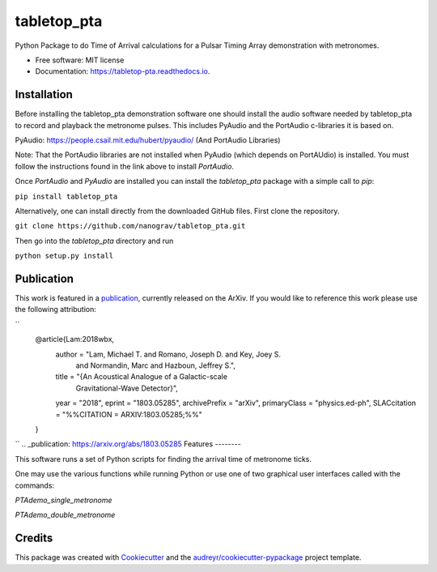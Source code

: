 ============
tabletop_pta
============


.. image:: https://img.shields.io/pypi/v/tabletop_pta.svg
        :target: https://pypi.python.org/pypi/tabletop_pta

.. image:: https://img.shields.io/travis/nanograv/tabletop_pta.svg
        :target: https://travis-ci.org/nanograv/tabletop_pta

.. image:: https://readthedocs.org/projects/tabletop-pta/badge/?version=latest
        :target: https://tabletop-pta.readthedocs.io/en/latest/?badge=latest
        :alt: Documentation Status




Python Package to do Time of Arrival calculations for a Pulsar Timing Array demonstration with metronomes.


* Free software: MIT license
* Documentation: https://tabletop-pta.readthedocs.io.

Installation
------------

Before installing the tabletop_pta demonstration software one should install the
audio software needed by tabletop_pta to record and playback the metronome
pulses. This includes PyAudio and the PortAudio c-libraries it is based on.

PyAudio: https://people.csail.mit.edu/hubert/pyaudio/ (And PortAudio Libraries)

Note: That the PortAudio libraries are not installed when PyAudio (which depends
on PortAUdio) is installed. You must follow the instructions found in the link
above to install `PortAudio`.

Once `PortAudio` and `PyAudio` are installed you can install the `tabletop_pta`
package with a simple call to `pip`:

``pip install tabletop_pta``

Alternatively, one can install directly from the downloaded GitHub files. First
clone the repository.


``git clone https://github.com/nanograv/tabletop_pta.git``

Then go into the `tabletop_pta` directory and run


``python setup.py install``

Publication
-----------
This work is featured in a publication_, currently released on the ArXiv. If you
would like to reference this work please use the following attribution:

``
  @article{Lam:2018wbx,
        author         = "Lam, Michael T. and Romano, Joseph D. and Key, Joey S.
                          and Normandin, Marc and Hazboun, Jeffrey S.",
        title          = "{An Acoustical Analogue of a Galactic-scale
                          Gravitational-Wave Detector}",
        year           = "2018",
        eprint         = "1803.05285",
        archivePrefix  = "arXiv",
        primaryClass   = "physics.ed-ph",
        SLACcitation   = "%%CITATION = ARXIV:1803.05285;%%"
  }
``
.. _publication: https://arxiv.org/abs/1803.05285
Features
--------

This software runs a set of Python scripts for finding the arrival time of metronome ticks.

One may use the various functions while running Python or use one of two
graphical user interfaces called with the commands:

`PTAdemo_single_metronome`

`PTAdemo_double_metronome`

Credits
-------

This package was created with Cookiecutter_ and the `audreyr/cookiecutter-pypackage`_ project template.


.. _Cookiecutter: https://github.com/audreyr/cookiecutter
.. _`audreyr/cookiecutter-pypackage`: https://github.com/audreyr/cookiecutter-pypackage
